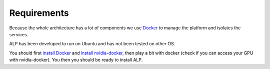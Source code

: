 ============
Requirements
============

Because the whole architecture has a lot of components we use Docker_ to manage the platform and isolates the services.

ALP has been developed to run on Ubuntu and has not been tested on other OS.

You should first `install Docker`_ and `install nvidia-docker`_, then play a bit with docker (check if you can access your GPU with nvidia-docker). You then you should be ready to install ALP.


.. _Docker: https://www.docker.com/
.. _`nvidia-docker`: https://github.com/NVIDIA/nvidia-docker
.. _`install Docker`: https://docs.docker.com/engine/installation/linux/ubuntulinux/
.. _`install nvidia-docker`: https://github.com/NVIDIA/nvidia-docker/wiki/Installation